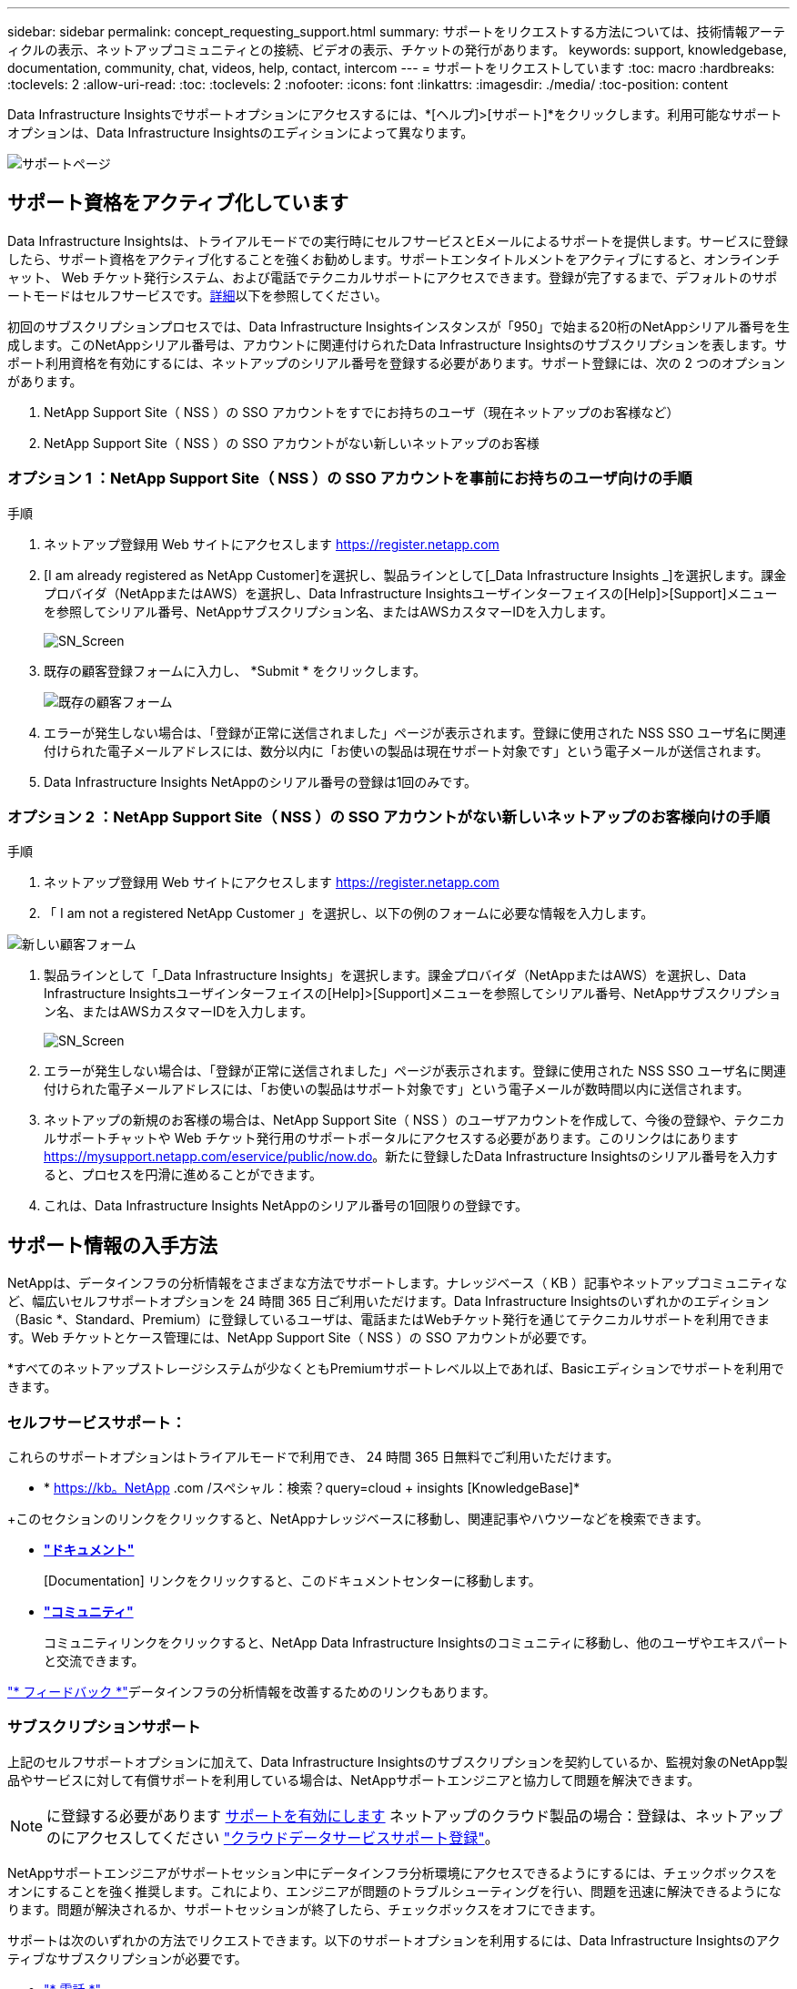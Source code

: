 ---
sidebar: sidebar 
permalink: concept_requesting_support.html 
summary: サポートをリクエストする方法については、技術情報アーティクルの表示、ネットアップコミュニティとの接続、ビデオの表示、チケットの発行があります。 
keywords: support, knowledgebase, documentation, community, chat, videos, help, contact, intercom 
---
= サポートをリクエストしています
:toc: macro
:hardbreaks:
:toclevels: 2
:allow-uri-read: 
:toc: 
:toclevels: 2
:nofooter: 
:icons: font
:linkattrs: 
:imagesdir: ./media/
:toc-position: content



toc::[]
Data Infrastructure Insightsでサポートオプションにアクセスするには、*[ヘルプ]>[サポート]*をクリックします。利用可能なサポートオプションは、Data Infrastructure Insightsのエディションによって異なります。

image:SupportPageWithLearningCenter.png["サポートページ"]



== サポート資格をアクティブ化しています

Data Infrastructure Insightsは、トライアルモードでの実行時にセルフサービスとEメールによるサポートを提供します。サービスに登録したら、サポート資格をアクティブ化することを強くお勧めします。サポートエンタイトルメントをアクティブにすると、オンラインチャット、 Web チケット発行システム、および電話でテクニカルサポートにアクセスできます。登録が完了するまで、デフォルトのサポートモードはセルフサービスです。<<obtaining-support-information,詳細>>以下を参照してください。

初回のサブスクリプションプロセスでは、Data Infrastructure Insightsインスタンスが「950」で始まる20桁のNetAppシリアル番号を生成します。このNetAppシリアル番号は、アカウントに関連付けられたData Infrastructure Insightsのサブスクリプションを表します。サポート利用資格を有効にするには、ネットアップのシリアル番号を登録する必要があります。サポート登録には、次の 2 つのオプションがあります。

. NetApp Support Site（ NSS ）の SSO アカウントをすでにお持ちのユーザ（現在ネットアップのお客様など）
. NetApp Support Site（ NSS ）の SSO アカウントがない新しいネットアップのお客様




=== オプション 1 ：NetApp Support Site（ NSS ）の SSO アカウントを事前にお持ちのユーザ向けの手順

.手順
. ネットアップ登録用 Web サイトにアクセスします https://register.netapp.com[]
. [I am already registered as NetApp Customer]を選択し、製品ラインとして[_Data Infrastructure Insights _]を選択します。課金プロバイダ（NetAppまたはAWS）を選択し、Data Infrastructure Insightsユーザインターフェイスの[Help]>[Support]メニューを参照してシリアル番号、NetAppサブスクリプション名、またはAWSカスタマーIDを入力します。
+
image:SupportPage_SN_Section-NA.png["SN_Screen"]

. 既存の顧客登録フォームに入力し、 *Submit * をクリックします。
+
image:ExistingCustomerRegExample.png["既存の顧客フォーム"]

. エラーが発生しない場合は、「登録が正常に送信されました」ページが表示されます。登録に使用された NSS SSO ユーザ名に関連付けられた電子メールアドレスには、数分以内に「お使いの製品は現在サポート対象です」という電子メールが送信されます。
. Data Infrastructure Insights NetAppのシリアル番号の登録は1回のみです。




=== オプション 2 ：NetApp Support Site（ NSS ）の SSO アカウントがない新しいネットアップのお客様向けの手順

.手順
. ネットアップ登録用 Web サイトにアクセスします https://register.netapp.com[]
. 「 I am not a registered NetApp Customer 」を選択し、以下の例のフォームに必要な情報を入力します。


image:NewCustomerRegExample.png["新しい顧客フォーム"]

. 製品ラインとして「_Data Infrastructure Insights」を選択します。課金プロバイダ（NetAppまたはAWS）を選択し、Data Infrastructure Insightsユーザインターフェイスの[Help]>[Support]メニューを参照してシリアル番号、NetAppサブスクリプション名、またはAWSカスタマーIDを入力します。
+
image:SupportPage_SN_Section-NA.png["SN_Screen"]

. エラーが発生しない場合は、「登録が正常に送信されました」ページが表示されます。登録に使用された NSS SSO ユーザ名に関連付けられた電子メールアドレスには、「お使いの製品はサポート対象です」という電子メールが数時間以内に送信されます。
. ネットアップの新規のお客様の場合は、NetApp Support Site（ NSS ）のユーザアカウントを作成して、今後の登録や、テクニカルサポートチャットや Web チケット発行用のサポートポータルにアクセスする必要があります。このリンクはにあります https://mysupport.netapp.com/eservice/public/now.do[]。新たに登録したData Infrastructure Insightsのシリアル番号を入力すると、プロセスを円滑に進めることができます。
. これは、Data Infrastructure Insights NetAppのシリアル番号の1回限りの登録です。




== サポート情報の入手方法

NetAppは、データインフラの分析情報をさまざまな方法でサポートします。ナレッジベース（ KB ）記事やネットアップコミュニティなど、幅広いセルフサポートオプションを 24 時間 365 日ご利用いただけます。Data Infrastructure Insightsのいずれかのエディション（Basic *、Standard、Premium）に登録しているユーザは、電話またはWebチケット発行を通じてテクニカルサポートを利用できます。Web チケットとケース管理には、NetApp Support Site（ NSS ）の SSO アカウントが必要です。

*すべてのネットアップストレージシステムが少なくともPremiumサポートレベル以上であれば、Basicエディションでサポートを利用できます。



=== セルフサービスサポート：

これらのサポートオプションはトライアルモードで利用でき、 24 時間 365 日無料でご利用いただけます。

* * https://kb。NetApp .com /スペシャル：検索？query=cloud + insights [KnowledgeBase]*


+このセクションのリンクをクリックすると、NetAppナレッジベースに移動し、関連記事やハウツーなどを検索できます。

* *link:https://docs.netapp.com/us-en/cloudinsights/["ドキュメント"]*
+
[Documentation] リンクをクリックすると、このドキュメントセンターに移動します。

* *link:https://community.netapp.com/t5/Cloud-Insights/bd-p/CloudInsights["コミュニティ"]*
+
コミュニティリンクをクリックすると、NetApp Data Infrastructure Insightsのコミュニティに移動し、他のユーザやエキスパートと交流できます。



link:mailto:ng-cloudinsights-customerfeedback@netapp.com["* フィードバック *"]データインフラの分析情報を改善するためのリンクもあります。



=== サブスクリプションサポート

上記のセルフサポートオプションに加えて、Data Infrastructure Insightsのサブスクリプションを契約しているか、監視対象のNetApp製品やサービスに対して有償サポートを利用している場合は、NetAppサポートエンジニアと協力して問題を解決できます。


NOTE: に登録する必要があります <<activating-support-entitlement,サポートを有効にします>> ネットアップのクラウド製品の場合：登録は、ネットアップのにアクセスしてください link:https://register.netapp.com["クラウドデータサービスサポート登録"]。

NetAppサポートエンジニアがサポートセッション中にデータインフラ分析環境にアクセスできるようにするには、チェックボックスをオンにすることを強く推奨します。これにより、エンジニアが問題のトラブルシューティングを行い、問題を迅速に解決できるようになります。問題が解決されるか、サポートセッションが終了したら、チェックボックスをオフにできます。

サポートは次のいずれかの方法でリクエストできます。以下のサポートオプションを利用するには、Data Infrastructure Insightsのアクティブなサブスクリプションが必要です。

* link:https://www.netapp.com/us/contact-us/support.aspx["* 電話 *"]
* link:https://mysupport.netapp.com/portal?_nfpb=true&_st=initialPage=true&_pageLabel=submitcase["* サポートチケット *"]
* *チャット*- NetAppサポート担当者に連絡してサポートを受けます（平日のみ）。チャットは、Data Infrastructure Insights画面の右上にある* Help（ヘルプ）> Live Chat（ライブチャット）*メニューオプションで利用できます。


をクリックして、セールスサポートをリクエストすることもできます link:https://www.netapp.com/us/forms/sales-inquiry/cloud-insights-sales-inquiries.aspx["* 販売担当者 * にお問い合わせください"] リンク

Data Infrastructure Insightsのシリアル番号は、サービス内で*[ヘルプ]>[サポート]*メニューから確認できます。サービスへのアクセスで問題が発生し、以前にNetAppにシリアル番号を登録したことがある場合は、NetAppサポートサイトでData Infrastructure Insightsのシリアル番号のリストを次のように確認することもできます。

* mysupport.netapp.com にログインします
* [Products]>[My Products]メニュータブで、製品ファミリーの[SaaS Data Infrastructure Insights ]を使用して登録済みのすべてのシリアル番号を確認します。


image:Support_View_SN.png["サポート SN を確認します"]



== Data Infrastructure Insights Data Collectorサポートマトリックス

サポートされているデータコレクタの情報と詳細は、で表示またはダウンロードできますlink:reference_data_collector_support_matrix.html["* Data Infrastructure Insights Data Collector Support Matrix *、role="external""]。



=== ラーニングセンター

サブスクリプションに関係なく、*[ヘルプ]>[サポート]*をクリックすると、データインフラのインサイトを最大限に活用するために役立つNetApp Universityのいくつかのコースにアクセスできます。チェックアウト！
